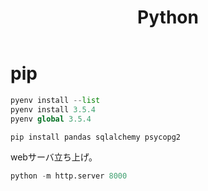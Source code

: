 :PROPERTIES:
:ID:       a6c9c9ad-d9b1-4e13-8992-75d8590e464c
:END:
#+title: Python
* pip
#+begin_src python
  pyenv install --list
  pyenv install 3.5.4
  pyenv global 3.5.4

  pip install pandas sqlalchemy psycopg2
#+end_src

webサーバ立ち上げ。
#+begin_src python
python -m http.server 8000
#+end_src
